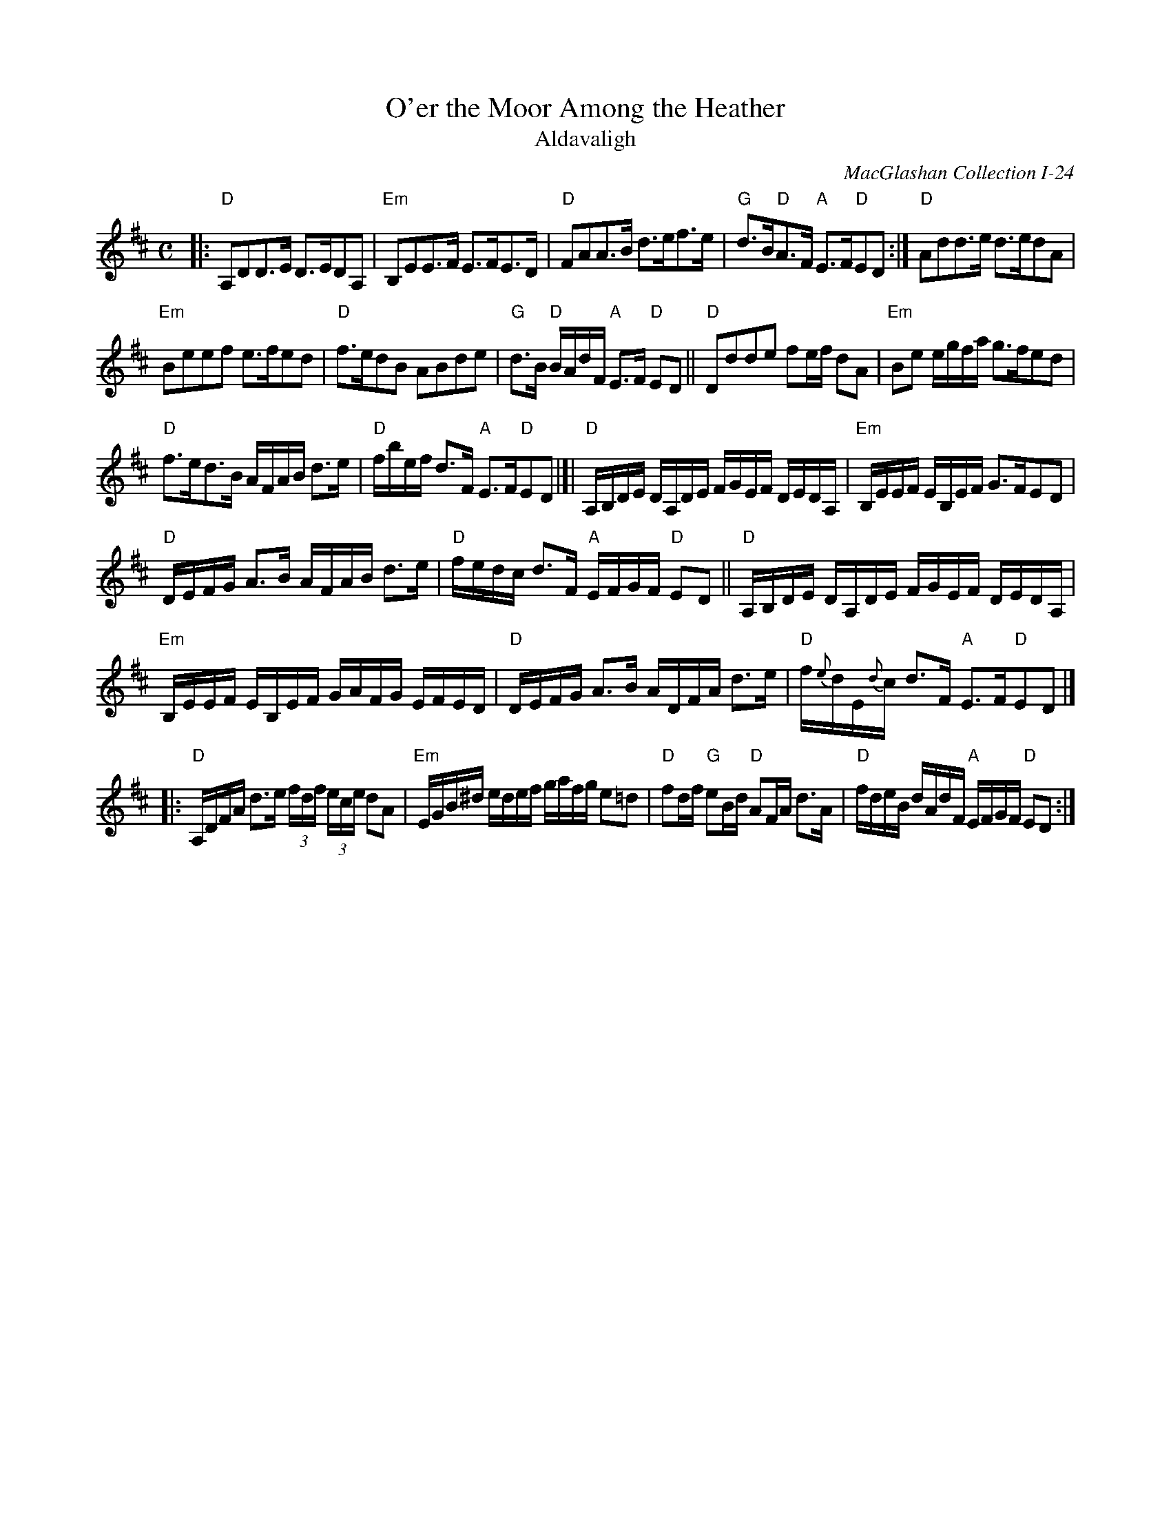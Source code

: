 X: 1
T: O'er the Moor Among the Heather
T: Aldavaligh
O: MacGlashan Collection I-24
S: Printed copy in the Concord Slow Scottish collection, arr. Elke Baker, "XV-24" at top right
R: air
Z: 2016 John Chambers <jc:trillian.mit.edu>
M: C
L: 1/16
K: D
|:\
"D"A,2D2D3E D3ED2A,2 | "Em"B,2E2E3F E3FE3D |\
"D"F2A2A3B d3ef3e | "G"d3B"D"A3F "A"E3F"D"E2D2 :|\
"D"A2d2d3e d3ed2A2 |
"Em"B2e2e2f2 e3fe2d2 |\
"D"f3ed2B2 A2B2d2e2 | "G"d3B "D"BAdF "A"E3F "D"E2D2 ||\
"D"D2d2d2e2 f2ef d2A2 | "Em"B2e2 egfa g3fe2d2 |
"D"f3ed3B AFAB d3e | "D"fbef d3F "A"E3F"D"E2D2 |]|\
"D"A,B,DE DA,DE FGEF DEDA, | "Em"B,EEF EB,EF G3FE2D2 |
"D"DEFG A3B AFAB d3e | "D"fedc d3F "A"EFGF "D"E2D2 ||\
"D"A,B,DE DA,DE FGEF DEDA, |
"Em"B,EEF EB,EF GAFG EFED |\
"D"DEFG A3B ADFA d3e | "D"f{e}dE{d}c d3F "A"E3F"D"E2D2 |]
|:\
"D"A,DFA d3e (3fdf (3ece d2A2 | "Em"EGB^d edef gafg e2=d2 |\
"D"f2df "G"e2Bd "D"A2FA d3A | "D"fdeB dAdF "A"EFGF "D"E2D2 :|
